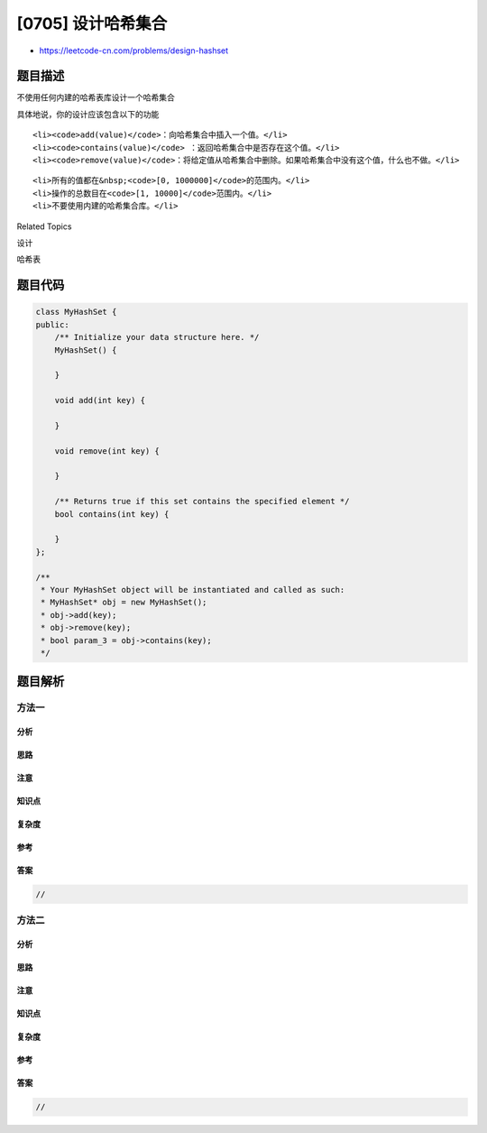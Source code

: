 [0705] 设计哈希集合
===================

-  https://leetcode-cn.com/problems/design-hashset

题目描述
--------

.. raw:: html

   <p>

不使用任何内建的哈希表库设计一个哈希集合

.. raw:: html

   </p>

.. raw:: html

   <p>

具体地说，你的设计应该包含以下的功能

.. raw:: html

   </p>

.. raw:: html

   <ul>

::

    <li><code>add(value)</code>：向哈希集合中插入一个值。</li>
    <li><code>contains(value)</code> ：返回哈希集合中是否存在这个值。</li>
    <li><code>remove(value)</code>：将给定值从哈希集合中删除。如果哈希集合中没有这个值，什么也不做。</li>

.. raw:: html

   </ul>

.. raw:: html

   <p>

 示例:

.. raw:: html

   </p>

.. raw:: html

   <pre>MyHashSet hashSet = new MyHashSet();
   hashSet.add(1); &nbsp; &nbsp; &nbsp; &nbsp; 
   hashSet.add(2); &nbsp; &nbsp; &nbsp; &nbsp; 
   hashSet.contains(1); &nbsp;&nbsp;&nbsp;// 返回 true
   hashSet.contains(3); &nbsp;&nbsp;&nbsp;// 返回 false (未找到)
   hashSet.add(2); &nbsp; &nbsp; &nbsp; &nbsp; &nbsp;
   hashSet.contains(2); &nbsp;&nbsp;&nbsp;// 返回 true
   hashSet.remove(2); &nbsp; &nbsp; &nbsp; &nbsp; &nbsp;
   hashSet.contains(2); &nbsp;&nbsp;&nbsp;// 返回  false (已经被删除)
   </pre>

.. raw:: html

   <p>

 注意：

.. raw:: html

   </p>

.. raw:: html

   <ul>

::

    <li>所有的值都在&nbsp;<code>[0, 1000000]</code>的范围内。</li>
    <li>操作的总数目在<code>[1, 10000]</code>范围内。</li>
    <li>不要使用内建的哈希集合库。</li>

.. raw:: html

   </ul>

.. raw:: html

   <div>

.. raw:: html

   <div>

Related Topics

.. raw:: html

   </div>

.. raw:: html

   <div>

.. raw:: html

   <li>

设计

.. raw:: html

   </li>

.. raw:: html

   <li>

哈希表

.. raw:: html

   </li>

.. raw:: html

   </div>

.. raw:: html

   </div>

题目代码
--------

.. code:: cpp

    class MyHashSet {
    public:
        /** Initialize your data structure here. */
        MyHashSet() {

        }
        
        void add(int key) {

        }
        
        void remove(int key) {

        }
        
        /** Returns true if this set contains the specified element */
        bool contains(int key) {

        }
    };

    /**
     * Your MyHashSet object will be instantiated and called as such:
     * MyHashSet* obj = new MyHashSet();
     * obj->add(key);
     * obj->remove(key);
     * bool param_3 = obj->contains(key);
     */

题目解析
--------

方法一
~~~~~~

分析
^^^^

思路
^^^^

注意
^^^^

知识点
^^^^^^

复杂度
^^^^^^

参考
^^^^

答案
^^^^

.. code:: cpp

    //

方法二
~~~~~~

分析
^^^^

思路
^^^^

注意
^^^^

知识点
^^^^^^

复杂度
^^^^^^

参考
^^^^

答案
^^^^

.. code:: cpp

    //
